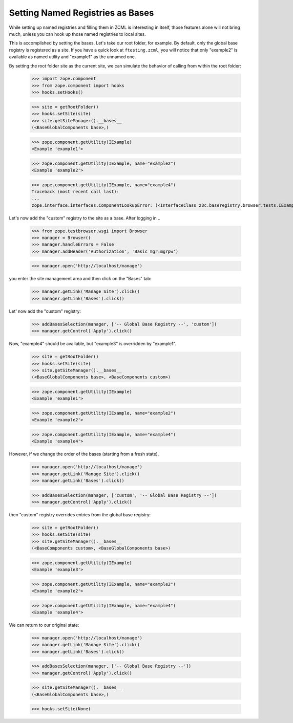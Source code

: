 =================================
Setting Named Registries as Bases
=================================

While setting up named registries and filling them in ZCML is interesting in
itself, those features alone will not bring much, unless you can hook up those
named registries to local sites.

This is accomplished by setting the bases. Let's take our root folder, for
example. By default, only the global base registry is registered as a site. If
you have a quick look at ``ftesting.zcml``, you will notice that only
"example2" is available as named utility and "example1" as the unnamed one.

By setting the root folder site as the current site, we can simulate the
behavior of calling from within the root folder:

  >>> import zope.component
  >>> from zope.component import hooks
  >>> hooks.setHooks()

  >>> site = getRootFolder()
  >>> hooks.setSite(site)
  >>> site.getSiteManager().__bases__
  (<BaseGlobalComponents base>,)

  >>> zope.component.getUtility(IExample)
  <Example 'example1'>

  >>> zope.component.getUtility(IExample, name="example2")
  <Example 'example2'>

  >>> zope.component.getUtility(IExample, name="example4")
  Traceback (most recent call last):
  ...
  zope.interface.interfaces.ComponentLookupError: (<InterfaceClass z3c.baseregistry.browser.tests.IExample>, 'example4')

Let's now add the "custom" registry to the site as a base. After logging in ..

  >>> from zope.testbrowser.wsgi import Browser
  >>> manager = Browser()
  >>> manager.handleErrors = False
  >>> manager.addHeader('Authorization', 'Basic mgr:mgrpw')

  >>> manager.open('http://localhost/manage')

you enter the site management area and then click on the "Bases" tab:

  >>> manager.getLink('Manage Site').click()
  >>> manager.getLink('Bases').click()

Let' now add the "custom" registry:

  >>> addBasesSelection(manager, ['-- Global Base Registry --', 'custom'])
  >>> manager.getControl('Apply').click()

Now, "example4" should be available, but "example3" is overridden by
"example1".

  >>> site = getRootFolder()
  >>> hooks.setSite(site)
  >>> site.getSiteManager().__bases__
  (<BaseGlobalComponents base>, <BaseComponents custom>)

  >>> zope.component.getUtility(IExample)
  <Example 'example1'>

  >>> zope.component.getUtility(IExample, name="example2")
  <Example 'example2'>

  >>> zope.component.getUtility(IExample, name="example4")
  <Example 'example4'>

However, if we change the order of the bases (starting from a fresh state),

  >>> manager.open('http://localhost/manage')
  >>> manager.getLink('Manage Site').click()
  >>> manager.getLink('Bases').click()

  >>> addBasesSelection(manager, ['custom', '-- Global Base Registry --'])
  >>> manager.getControl('Apply').click()

then "custom" registry overrides entries from the global base registry:

  >>> site = getRootFolder()
  >>> hooks.setSite(site)
  >>> site.getSiteManager().__bases__
  (<BaseComponents custom>, <BaseGlobalComponents base>)

  >>> zope.component.getUtility(IExample)
  <Example 'example3'>

  >>> zope.component.getUtility(IExample, name="example2")
  <Example 'example2'>

  >>> zope.component.getUtility(IExample, name="example4")
  <Example 'example4'>

We can return to our original state:

  >>> manager.open('http://localhost/manage')
  >>> manager.getLink('Manage Site').click()
  >>> manager.getLink('Bases').click()

  >>> addBasesSelection(manager, ['-- Global Base Registry --'])
  >>> manager.getControl('Apply').click()

  >>> site.getSiteManager().__bases__
  (<BaseGlobalComponents base>,)

  >>> hooks.setSite(None)
